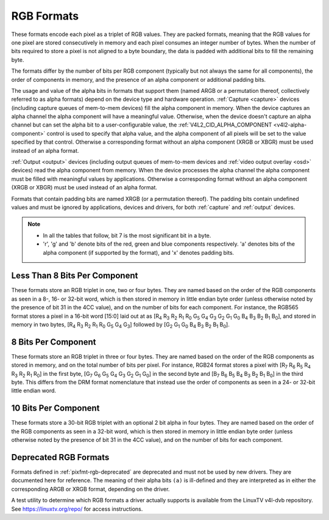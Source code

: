 .. SPDX-License-Identifier: GFDL-1.1-no-invariants-or-later

.. _pixfmt-rgb:

***********
RGB Formats
***********

These formats encode each pixel as a triplet of RGB values. They are packed
formats, meaning that the RGB values for one pixel are stored consecutively in
memory and each pixel consumes an integer number of bytes. When the number of
bits required to store a pixel is not aligned to a byte boundary, the data is
padded with additional bits to fill the remaining byte.

The formats differ by the number of bits per RGB component (typically but not
always the same for all components), the order of components in memory, and the
presence of an alpha component or additional padding bits.

The usage and value of the alpha bits in formats that support them (named ARGB
or a permutation thereof, collectively referred to as alpha formats) depend on
the device type and hardware operation. :ref:`Capture <capture>` devices
(including capture queues of mem-to-mem devices) fill the alpha component in
memory. When the device captures an alpha channel the alpha component will have
a meaningful value. Otherwise, when the device doesn't capture an alpha channel
but can set the alpha bit to a user-configurable value, the
:ref:`V4L2_CID_ALPHA_COMPONENT <v4l2-alpha-component>` control is used to
specify that alpha value, and the alpha component of all pixels will be set to
the value specified by that control. Otherwise a corresponding format without
an alpha component (XRGB or XBGR) must be used instead of an alpha format.

:ref:`Output <output>` devices (including output queues of mem-to-mem devices
and :ref:`video output overlay <osd>` devices) read the alpha component from
memory. When the device processes the alpha channel the alpha component must be
filled with meaningful values by applications. Otherwise a corresponding format
without an alpha component (XRGB or XBGR) must be used instead of an alpha
format.

Formats that contain padding bits are named XRGB (or a permutation thereof).
The padding bits contain undefined values and must be ignored by applications,
devices and drivers, for both :ref:`capture` and :ref:`output` devices.

.. note::

   - In all the tables that follow, bit 7 is the most significant bit in a byte.
   - 'r', 'g' and 'b' denote bits of the red, green and blue components
     respectively. 'a' denotes bits of the alpha component (if supported by the
     format), and 'x' denotes padding bits.


Less Than 8 Bits Per Component
==============================

These formats store an RGB triplet in one, two or four bytes. They are named
based on the order of the RGB components as seen in a 8-, 16- or 32-bit word,
which is then stored in memory in little endian byte order (unless otherwise
noted by the presence of bit 31 in the 4CC value), and on the number of bits
for each component. For instance, the RGB565 format stores a pixel in a 16-bit
word [15:0] laid out at as [R\ :sub:`4` R\ :sub:`3` R\ :sub:`2` R\ :sub:`1`
R\ :sub:`0` G\ :sub:`5` G\ :sub:`4` G\ :sub:`3` G\ :sub:`2` G\ :sub:`1`
G\ :sub:`0` B\ :sub:`4` B\ :sub:`3` B\ :sub:`2` B\ :sub:`1` B\ :sub:`0`], and
stored in memory in two bytes, [R\ :sub:`4` R\ :sub:`3` R\ :sub:`2` R\ :sub:`1`
R\ :sub:`0` G\ :sub:`5` G\ :sub:`4` G\ :sub:`3`] followed by [G\ :sub:`2`
G\ :sub:`1` G\ :sub:`0` B\ :sub:`4` B\ :sub:`3` B\ :sub:`2` B\ :sub:`1`
B\ :sub:`0`].

.. raw:: latex

    \begingroup
    \tiny
    \setlength{\tabcolsep}{2pt}

.. tabularcolumns:: |p{2.8cm}|p{2.0cm}|p{0.22cm}|p{0.22cm}|p{0.22cm}|p{0.22cm}|p{0.22cm}|p{0.22cm}|p{0.22cm}|p{0.22cm}|p{0.22cm}|p{0.22cm}|p{0.22cm}|p{0.22cm}|p{0.22cm}|p{0.22cm}|p{0.22cm}|p{0.22cm}|p{0.22cm}|p{0.22cm}|p{0.22cm}|p{0.22cm}|p{0.22cm}|p{0.22cm}|p{0.22cm}|p{0.22cm}|p{0.22cm}|p{0.22cm}|p{0.22cm}|p{0.22cm}|p{0.22cm}|p{0.22cm}|p{0.22cm}|p{0.22cm}|


.. flat-table:: RGB Formats With Less Than 8 Bits Per Component
    :header-rows:  2
    :stub-columns: 0

    * - Identifier
      - Code
      - :cspan:`7` Byte 0 in memory
      - :cspan:`7` Byte 1
      - :cspan:`7` Byte 2
      - :cspan:`7` Byte 3
    * -
      -
      - 7
      - 6
      - 5
      - 4
      - 3
      - 2
      - 1
      - 0

      - 7
      - 6
      - 5
      - 4
      - 3
      - 2
      - 1
      - 0

      - 7
      - 6
      - 5
      - 4
      - 3
      - 2
      - 1
      - 0

      - 7
      - 6
      - 5
      - 4
      - 3
      - 2
      - 1
      - 0
    * .. _V4L2-PIX-FMT-RGB332:

      - ``V4L2_PIX_FMT_RGB332``
      - 'RGB1'

      - r\ :sub:`2`
      - r\ :sub:`1`
      - r\ :sub:`0`
      - g\ :sub:`2`
      - g\ :sub:`1`
      - g\ :sub:`0`
      - b\ :sub:`1`
      - b\ :sub:`0`
      -
    * .. _V4L2-PIX-FMT-ARGB444:

      - ``V4L2_PIX_FMT_ARGB444``
      - 'AR12'

      - g\ :sub:`3`
      - g\ :sub:`2`
      - g\ :sub:`1`
      - g\ :sub:`0`
      - b\ :sub:`3`
      - b\ :sub:`2`
      - b\ :sub:`1`
      - b\ :sub:`0`

      - a\ :sub:`3`
      - a\ :sub:`2`
      - a\ :sub:`1`
      - a\ :sub:`0`
      - r\ :sub:`3`
      - r\ :sub:`2`
      - r\ :sub:`1`
      - r\ :sub:`0`
      -
    * .. _V4L2-PIX-FMT-XRGB444:

      - ``V4L2_PIX_FMT_XRGB444``
      - 'XR12'

      - g\ :sub:`3`
      - g\ :sub:`2`
      - g\ :sub:`1`
      - g\ :sub:`0`
      - b\ :sub:`3`
      - b\ :sub:`2`
      - b\ :sub:`1`
      - b\ :sub:`0`

      - x
      - x
      - x
      - x
      - r\ :sub:`3`
      - r\ :sub:`2`
      - r\ :sub:`1`
      - r\ :sub:`0`
      -
    * .. _V4L2-PIX-FMT-RGBA444:

      - ``V4L2_PIX_FMT_RGBA444``
      - 'RA12'

      - b\ :sub:`3`
      - b\ :sub:`2`
      - b\ :sub:`1`
      - b\ :sub:`0`
      - a\ :sub:`3`
      - a\ :sub:`2`
      - a\ :sub:`1`
      - a\ :sub:`0`

      - r\ :sub:`3`
      - r\ :sub:`2`
      - r\ :sub:`1`
      - r\ :sub:`0`
      - g\ :sub:`3`
      - g\ :sub:`2`
      - g\ :sub:`1`
      - g\ :sub:`0`
      -
    * .. _V4L2-PIX-FMT-RGBX444:

      - ``V4L2_PIX_FMT_RGBX444``
      - 'RX12'

      - b\ :sub:`3`
      - b\ :sub:`2`
      - b\ :sub:`1`
      - b\ :sub:`0`
      - x
      - x
      - x
      - x

      - r\ :sub:`3`
      - r\ :sub:`2`
      - r\ :sub:`1`
      - r\ :sub:`0`
      - g\ :sub:`3`
      - g\ :sub:`2`
      - g\ :sub:`1`
      - g\ :sub:`0`
      -
    * .. _V4L2-PIX-FMT-ABGR444:

      - ``V4L2_PIX_FMT_ABGR444``
      - 'AB12'

      - g\ :sub:`3`
      - g\ :sub:`2`
      - g\ :sub:`1`
      - g\ :sub:`0`
      - r\ :sub:`3`
      - r\ :sub:`2`
      - r\ :sub:`1`
      - r\ :sub:`0`

      - a\ :sub:`3`
      - a\ :sub:`2`
      - a\ :sub:`1`
      - a\ :sub:`0`
      - b\ :sub:`3`
      - b\ :sub:`2`
      - b\ :sub:`1`
      - b\ :sub:`0`
      -
    * .. _V4L2-PIX-FMT-XBGR444:

      - ``V4L2_PIX_FMT_XBGR444``
      - 'XB12'

      - g\ :sub:`3`
      - g\ :sub:`2`
      - g\ :sub:`1`
      - g\ :sub:`0`
      - r\ :sub:`3`
      - r\ :sub:`2`
      - r\ :sub:`1`
      - r\ :sub:`0`

      - x
      - x
      - x
      - x
      - b\ :sub:`3`
      - b\ :sub:`2`
      - b\ :sub:`1`
      - b\ :sub:`0`
      -
    * .. _V4L2-PIX-FMT-BGRA444:

      - ``V4L2_PIX_FMT_BGRA444``
      - 'BA12'

      - r\ :sub:`3`
      - r\ :sub:`2`
      - r\ :sub:`1`
      - r\ :sub:`0`
      - a\ :sub:`3`
      - a\ :sub:`2`
      - a\ :sub:`1`
      - a\ :sub:`0`

      - b\ :sub:`3`
      - b\ :sub:`2`
      - b\ :sub:`1`
      - b\ :sub:`0`
      - g\ :sub:`3`
      - g\ :sub:`2`
      - g\ :sub:`1`
      - g\ :sub:`0`
      -
    * .. _V4L2-PIX-FMT-BGRX444:

      - ``V4L2_PIX_FMT_BGRX444``
      - 'BX12'

      - r\ :sub:`3`
      - r\ :sub:`2`
      - r\ :sub:`1`
      - r\ :sub:`0`
      - x
      - x
      - x
      - x

      - b\ :sub:`3`
      - b\ :sub:`2`
      - b\ :sub:`1`
      - b\ :sub:`0`
      - g\ :sub:`3`
      - g\ :sub:`2`
      - g\ :sub:`1`
      - g\ :sub:`0`
      -
    * .. _V4L2-PIX-FMT-ARGB555:

      - ``V4L2_PIX_FMT_ARGB555``
      - 'AR15'

      - g\ :sub:`2`
      - g\ :sub:`1`
      - g\ :sub:`0`
      - b\ :sub:`4`
      - b\ :sub:`3`
      - b\ :sub:`2`
      - b\ :sub:`1`
      - b\ :sub:`0`

      - a
      - r\ :sub:`4`
      - r\ :sub:`3`
      - r\ :sub:`2`
      - r\ :sub:`1`
      - r\ :sub:`0`
      - g\ :sub:`4`
      - g\ :sub:`3`
      -
    * .. _V4L2-PIX-FMT-XRGB555:

      - ``V4L2_PIX_FMT_XRGB555``
      - 'XR15'

      - g\ :sub:`2`
      - g\ :sub:`1`
      - g\ :sub:`0`
      - b\ :sub:`4`
      - b\ :sub:`3`
      - b\ :sub:`2`
      - b\ :sub:`1`
      - b\ :sub:`0`

      - x
      - r\ :sub:`4`
      - r\ :sub:`3`
      - r\ :sub:`2`
      - r\ :sub:`1`
      - r\ :sub:`0`
      - g\ :sub:`4`
      - g\ :sub:`3`
      -
    * .. _V4L2-PIX-FMT-RGBA555:

      - ``V4L2_PIX_FMT_RGBA555``
      - 'RA15'

      - g\ :sub:`1`
      - g\ :sub:`0`
      - b\ :sub:`4`
      - b\ :sub:`3`
      - b\ :sub:`2`
      - b\ :sub:`1`
      - b\ :sub:`0`
      - a

      - r\ :sub:`4`
      - r\ :sub:`3`
      - r\ :sub:`2`
      - r\ :sub:`1`
      - r\ :sub:`0`
      - g\ :sub:`4`
      - g\ :sub:`3`
      - g\ :sub:`2`
      -
    * .. _V4L2-PIX-FMT-RGBX555:

      - ``V4L2_PIX_FMT_RGBX555``
      - 'RX15'

      - g\ :sub:`1`
      - g\ :sub:`0`
      - b\ :sub:`4`
      - b\ :sub:`3`
      - b\ :sub:`2`
      - b\ :sub:`1`
      - b\ :sub:`0`
      - x

      - r\ :sub:`4`
      - r\ :sub:`3`
      - r\ :sub:`2`
      - r\ :sub:`1`
      - r\ :sub:`0`
      - g\ :sub:`4`
      - g\ :sub:`3`
      - g\ :sub:`2`
      -
    * .. _V4L2-PIX-FMT-ABGR555:

      - ``V4L2_PIX_FMT_ABGR555``
      - 'AB15'

      - g\ :sub:`2`
      - g\ :sub:`1`
      - g\ :sub:`0`
      - r\ :sub:`4`
      - r\ :sub:`3`
      - r\ :sub:`2`
      - r\ :sub:`1`
      - r\ :sub:`0`

      - a
      - b\ :sub:`4`
      - b\ :sub:`3`
      - b\ :sub:`2`
      - b\ :sub:`1`
      - b\ :sub:`0`
      - g\ :sub:`4`
      - g\ :sub:`3`
      -
    * .. _V4L2-PIX-FMT-XBGR555:

      - ``V4L2_PIX_FMT_XBGR555``
      - 'XB15'

      - g\ :sub:`2`
      - g\ :sub:`1`
      - g\ :sub:`0`
      - r\ :sub:`4`
      - r\ :sub:`3`
      - r\ :sub:`2`
      - r\ :sub:`1`
      - r\ :sub:`0`

      - x
      - b\ :sub:`4`
      - b\ :sub:`3`
      - b\ :sub:`2`
      - b\ :sub:`1`
      - b\ :sub:`0`
      - g\ :sub:`4`
      - g\ :sub:`3`
      -
    * .. _V4L2-PIX-FMT-BGRA555:

      - ``V4L2_PIX_FMT_BGRA555``
      - 'BA15'

      - g\ :sub:`1`
      - g\ :sub:`0`
      - r\ :sub:`4`
      - r\ :sub:`3`
      - r\ :sub:`2`
      - r\ :sub:`1`
      - r\ :sub:`0`
      - a

      - b\ :sub:`4`
      - b\ :sub:`3`
      - b\ :sub:`2`
      - b\ :sub:`1`
      - b\ :sub:`0`
      - g\ :sub:`4`
      - g\ :sub:`3`
      - g\ :sub:`2`
      -
    * .. _V4L2-PIX-FMT-BGRX555:

      - ``V4L2_PIX_FMT_BGRX555``
      - 'BX15'

      - g\ :sub:`1`
      - g\ :sub:`0`
      - r\ :sub:`4`
      - r\ :sub:`3`
      - r\ :sub:`2`
      - r\ :sub:`1`
      - r\ :sub:`0`
      - x

      - b\ :sub:`4`
      - b\ :sub:`3`
      - b\ :sub:`2`
      - b\ :sub:`1`
      - b\ :sub:`0`
      - g\ :sub:`4`
      - g\ :sub:`3`
      - g\ :sub:`2`
      -
    * .. _V4L2-PIX-FMT-RGB565:

      - ``V4L2_PIX_FMT_RGB565``
      - 'RGBP'

      - g\ :sub:`2`
      - g\ :sub:`1`
      - g\ :sub:`0`
      - b\ :sub:`4`
      - b\ :sub:`3`
      - b\ :sub:`2`
      - b\ :sub:`1`
      - b\ :sub:`0`

      - r\ :sub:`4`
      - r\ :sub:`3`
      - r\ :sub:`2`
      - r\ :sub:`1`
      - r\ :sub:`0`
      - g\ :sub:`5`
      - g\ :sub:`4`
      - g\ :sub:`3`
      -
    * .. _V4L2-PIX-FMT-ARGB555X:

      - ``V4L2_PIX_FMT_ARGB555X``
      - 'AR15' | (1 << 31)

      - a
      - r\ :sub:`4`
      - r\ :sub:`3`
      - r\ :sub:`2`
      - r\ :sub:`1`
      - r\ :sub:`0`
      - g\ :sub:`4`
      - g\ :sub:`3`

      - g\ :sub:`2`
      - g\ :sub:`1`
      - g\ :sub:`0`
      - b\ :sub:`4`
      - b\ :sub:`3`
      - b\ :sub:`2`
      - b\ :sub:`1`
      - b\ :sub:`0`
      -
    * .. _V4L2-PIX-FMT-XRGB555X:

      - ``V4L2_PIX_FMT_XRGB555X``
      - 'XR15' | (1 << 31)

      - x
      - r\ :sub:`4`
      - r\ :sub:`3`
      - r\ :sub:`2`
      - r\ :sub:`1`
      - r\ :sub:`0`
      - g\ :sub:`4`
      - g\ :sub:`3`

      - g\ :sub:`2`
      - g\ :sub:`1`
      - g\ :sub:`0`
      - b\ :sub:`4`
      - b\ :sub:`3`
      - b\ :sub:`2`
      - b\ :sub:`1`
      - b\ :sub:`0`
      -
    * .. _V4L2-PIX-FMT-RGB565X:

      - ``V4L2_PIX_FMT_RGB565X``
      - 'RGBR'

      - r\ :sub:`4`
      - r\ :sub:`3`
      - r\ :sub:`2`
      - r\ :sub:`1`
      - r\ :sub:`0`
      - g\ :sub:`5`
      - g\ :sub:`4`
      - g\ :sub:`3`

      - g\ :sub:`2`
      - g\ :sub:`1`
      - g\ :sub:`0`
      - b\ :sub:`4`
      - b\ :sub:`3`
      - b\ :sub:`2`
      - b\ :sub:`1`
      - b\ :sub:`0`
      -
    * .. _V4L2-PIX-FMT-BGR666:

      - ``V4L2_PIX_FMT_BGR666``
      - 'BGRH'

      - b\ :sub:`5`
      - b\ :sub:`4`
      - b\ :sub:`3`
      - b\ :sub:`2`
      - b\ :sub:`1`
      - b\ :sub:`0`
      - g\ :sub:`5`
      - g\ :sub:`4`

      - g\ :sub:`3`
      - g\ :sub:`2`
      - g\ :sub:`1`
      - g\ :sub:`0`
      - r\ :sub:`5`
      - r\ :sub:`4`
      - r\ :sub:`3`
      - r\ :sub:`2`

      - r\ :sub:`1`
      - r\ :sub:`0`
      - x
      - x
      - x
      - x
      - x
      - x

      - x
      - x
      - x
      - x
      - x
      - x
      - x
      - x

.. raw:: latex

    \endgroup


8 Bits Per Component
====================

These formats store an RGB triplet in three or four bytes. They are named based
on the order of the RGB components as stored in memory, and on the total number
of bits per pixel. For instance, RGB24 format stores a pixel with [R\ :sub:`7`
R\ :sub:`6` R\ :sub:`5` R\ :sub:`4` R\ :sub:`3` R\ :sub:`2` R\ :sub:`1`
R\ :sub:`0`] in the first byte, [G\ :sub:`7` G\ :sub:`6` G\ :sub:`5` G\ :sub:`4`
G\ :sub:`3` G\ :sub:`2` G\ :sub:`1` G\ :sub:`0`] in the second byte and
[B\ :sub:`7` B\ :sub:`6` B\ :sub:`5` B\ :sub:`4` B\ :sub:`3` B\ :sub:`2`
B\ :sub:`1` B\ :sub:`0`] in the third byte. This differs from the DRM format
nomenclature that instead use the order of components as seen in a 24- or
32-bit little endian word.

.. raw:: latex

    \small

.. flat-table:: RGB Formats With 8 Bits Per Component
    :header-rows:  1
    :stub-columns: 0

    * - Identifier
      - Code
      - Byte 0 in memory
      - Byte 1
      - Byte 2
      - Byte 3
    * .. _V4L2-PIX-FMT-BGR24:

      - ``V4L2_PIX_FMT_BGR24``
      - 'BGR3'

      - B\ :sub:`7-0`
      - G\ :sub:`7-0`
      - R\ :sub:`7-0`
      -
    * .. _V4L2-PIX-FMT-RGB24:

      - ``V4L2_PIX_FMT_RGB24``
      - 'RGB3'

      - R\ :sub:`7-0`
      - G\ :sub:`7-0`
      - B\ :sub:`7-0`
      -
    * .. _V4L2-PIX-FMT-ABGR32:

      - ``V4L2_PIX_FMT_ABGR32``
      - 'AR24'

      - B\ :sub:`7-0`
      - G\ :sub:`7-0`
      - R\ :sub:`7-0`
      - A\ :sub:`7-0`
    * .. _V4L2-PIX-FMT-XBGR32:

      - ``V4L2_PIX_FMT_XBGR32``
      - 'XR24'

      - B\ :sub:`7-0`
      - G\ :sub:`7-0`
      - R\ :sub:`7-0`
      - X\ :sub:`7-0`
    * .. _V4L2-PIX-FMT-BGRA32:

      - ``V4L2_PIX_FMT_BGRA32``
      - 'RA24'

      - A\ :sub:`7-0`
      - B\ :sub:`7-0`
      - G\ :sub:`7-0`
      - R\ :sub:`7-0`
    * .. _V4L2-PIX-FMT-BGRX32:

      - ``V4L2_PIX_FMT_BGRX32``
      - 'RX24'

      - X\ :sub:`7-0`
      - B\ :sub:`7-0`
      - G\ :sub:`7-0`
      - R\ :sub:`7-0`
    * .. _V4L2-PIX-FMT-RGBA32:

      - ``V4L2_PIX_FMT_RGBA32``
      - 'AB24'

      - R\ :sub:`7-0`
      - G\ :sub:`7-0`
      - B\ :sub:`7-0`
      - A\ :sub:`7-0`
    * .. _V4L2-PIX-FMT-RGBX32:

      - ``V4L2_PIX_FMT_RGBX32``
      - 'XB24'

      - R\ :sub:`7-0`
      - G\ :sub:`7-0`
      - B\ :sub:`7-0`
      - X\ :sub:`7-0`
    * .. _V4L2-PIX-FMT-ARGB32:

      - ``V4L2_PIX_FMT_ARGB32``
      - 'BA24'

      - A\ :sub:`7-0`
      - R\ :sub:`7-0`
      - G\ :sub:`7-0`
      - B\ :sub:`7-0`
    * .. _V4L2-PIX-FMT-XRGB32:

      - ``V4L2_PIX_FMT_XRGB32``
      - 'BX24'

      - X\ :sub:`7-0`
      - R\ :sub:`7-0`
      - G\ :sub:`7-0`
      - B\ :sub:`7-0`

.. raw:: latex

    \normalsize


10 Bits Per Component
=====================

These formats store a 30-bit RGB triplet with an optional 2 bit alpha in four
bytes. They are named based on the order of the RGB components as seen in a
32-bit word, which is then stored in memory in little endian byte order
(unless otherwise noted by the presence of bit 31 in the 4CC value), and on the
number of bits for each component.

.. raw:: latex

    \begingroup
    \tiny
    \setlength{\tabcolsep}{2pt}

.. tabularcolumns:: |p{2.8cm}|p{2.0cm}|p{0.22cm}|p{0.22cm}|p{0.22cm}|p{0.22cm}|p{0.22cm}|p{0.22cm}|p{0.22cm}|p{0.22cm}|p{0.22cm}|p{0.22cm}|p{0.22cm}|p{0.22cm}|p{0.22cm}|p{0.22cm}|p{0.22cm}|p{0.22cm}|p{0.22cm}|p{0.22cm}|p{0.22cm}|p{0.22cm}|p{0.22cm}|p{0.22cm}|p{0.22cm}|p{0.22cm}|p{0.22cm}|p{0.22cm}|p{0.22cm}|p{0.22cm}|p{0.22cm}|p{0.22cm}|p{0.22cm}|p{0.22cm}|


.. flat-table:: RGB Formats 10 Bits Per Color Component
    :header-rows:  2
    :stub-columns: 0

    * - Identifier
      - Code
      - :cspan:`7` Byte 0 in memory
      - :cspan:`7` Byte 1
      - :cspan:`7` Byte 2
      - :cspan:`7` Byte 3
    * -
      -
      - 7
      - 6
      - 5
      - 4
      - 3
      - 2
      - 1
      - 0

      - 7
      - 6
      - 5
      - 4
      - 3
      - 2
      - 1
      - 0

      - 7
      - 6
      - 5
      - 4
      - 3
      - 2
      - 1
      - 0

      - 7
      - 6
      - 5
      - 4
      - 3
      - 2
      - 1
      - 0
    * .. _V4L2-PIX-FMT-RGBX1010102:

      - ``V4L2_PIX_FMT_RGBX1010102``
      - 'RX30'

      - b\ :sub:`5`
      - b\ :sub:`4`
      - b\ :sub:`3`
      - b\ :sub:`2`
      - b\ :sub:`1`
      - b\ :sub:`0`
      - x
      - x

      - g\ :sub:`3`
      - g\ :sub:`2`
      - g\ :sub:`1`
      - g\ :sub:`0`
      - b\ :sub:`9`
      - b\ :sub:`8`
      - b\ :sub:`7`
      - b\ :sub:`6`

      - r\ :sub:`1`
      - r\ :sub:`0`
      - g\ :sub:`9`
      - g\ :sub:`8`
      - g\ :sub:`7`
      - g\ :sub:`6`
      - g\ :sub:`5`
      - g\ :sub:`4`

      - r\ :sub:`9`
      - r\ :sub:`8`
      - r\ :sub:`7`
      - r\ :sub:`6`
      - r\ :sub:`5`
      - r\ :sub:`4`
      - r\ :sub:`3`
      - r\ :sub:`2`
    * .. _V4L2-PIX-FMT-RGBA1010102:

      - ``V4L2_PIX_FMT_RGBA1010102``
      - 'RA30'

      - b\ :sub:`5`
      - b\ :sub:`4`
      - b\ :sub:`3`
      - b\ :sub:`2`
      - b\ :sub:`1`
      - b\ :sub:`0`
      - a\ :sub:`1`
      - a\ :sub:`0`

      - g\ :sub:`3`
      - g\ :sub:`2`
      - g\ :sub:`1`
      - g\ :sub:`0`
      - b\ :sub:`9`
      - b\ :sub:`8`
      - b\ :sub:`7`
      - b\ :sub:`6`

      - r\ :sub:`1`
      - r\ :sub:`0`
      - g\ :sub:`9`
      - g\ :sub:`8`
      - g\ :sub:`7`
      - g\ :sub:`6`
      - g\ :sub:`5`
      - g\ :sub:`4`

      - r\ :sub:`9`
      - r\ :sub:`8`
      - r\ :sub:`7`
      - r\ :sub:`6`
      - r\ :sub:`5`
      - r\ :sub:`4`
      - r\ :sub:`3`
      - r\ :sub:`2`
    * .. _V4L2-PIX-FMT-ARGB2101010:

      - ``V4L2_PIX_FMT_ARGB2101010``
      - 'AR30'

      - b\ :sub:`7`
      - b\ :sub:`6`
      - b\ :sub:`5`
      - b\ :sub:`4`
      - b\ :sub:`3`
      - b\ :sub:`2`
      - b\ :sub:`1`
      - b\ :sub:`0`

      - g\ :sub:`5`
      - g\ :sub:`4`
      - g\ :sub:`3`
      - g\ :sub:`2`
      - g\ :sub:`1`
      - g\ :sub:`0`
      - b\ :sub:`9`
      - b\ :sub:`8`

      - r\ :sub:`3`
      - r\ :sub:`2`
      - r\ :sub:`1`
      - r\ :sub:`0`
      - g\ :sub:`9`
      - g\ :sub:`8`
      - g\ :sub:`7`
      - g\ :sub:`6`

      - a\ :sub:`1`
      - a\ :sub:`0`
      - r\ :sub:`9`
      - r\ :sub:`8`
      - r\ :sub:`7`
      - r\ :sub:`6`
      - r\ :sub:`5`
      - r\ :sub:`4`

.. raw:: latex

    \endgroup


Deprecated RGB Formats
======================

Formats defined in :ref:`pixfmt-rgb-deprecated` are deprecated and must not be
used by new drivers. They are documented here for reference. The meaning of
their alpha bits ``(a)`` is ill-defined and they are interpreted as in either
the corresponding ARGB or XRGB format, depending on the driver.

.. raw:: latex

    \begingroup
    \tiny
    \setlength{\tabcolsep}{2pt}

.. tabularcolumns:: |p{2.6cm}|p{0.70cm}|p{0.22cm}|p{0.22cm}|p{0.22cm}|p{0.22cm}|p{0.22cm}|p{0.22cm}|p{0.22cm}|p{0.22cm}|p{0.22cm}|p{0.22cm}|p{0.22cm}|p{0.22cm}|p{0.22cm}|p{0.22cm}|p{0.22cm}|p{0.22cm}|p{0.22cm}|p{0.22cm}|p{0.22cm}|p{0.22cm}|p{0.22cm}|p{0.22cm}|p{0.22cm}|p{0.22cm}|p{0.22cm}|p{0.22cm}|p{0.22cm}|p{0.22cm}|p{0.22cm}|p{0.22cm}|p{0.22cm}|p{0.22cm}|

.. _pixfmt-rgb-deprecated:

.. flat-table:: Deprecated Packed RGB Image Formats
    :header-rows:  2
    :stub-columns: 0

    * - Identifier
      - Code
      - :cspan:`7` Byte 0 in memory

      - :cspan:`7` Byte 1

      - :cspan:`7` Byte 2

      - :cspan:`7` Byte 3
    * -
      -
      - 7
      - 6
      - 5
      - 4
      - 3
      - 2
      - 1
      - 0

      - 7
      - 6
      - 5
      - 4
      - 3
      - 2
      - 1
      - 0

      - 7
      - 6
      - 5
      - 4
      - 3
      - 2
      - 1
      - 0

      - 7
      - 6
      - 5
      - 4
      - 3
      - 2
      - 1
      - 0
    * .. _V4L2-PIX-FMT-RGB444:

      - ``V4L2_PIX_FMT_RGB444``
      - 'R444'

      - g\ :sub:`3`
      - g\ :sub:`2`
      - g\ :sub:`1`
      - g\ :sub:`0`
      - b\ :sub:`3`
      - b\ :sub:`2`
      - b\ :sub:`1`
      - b\ :sub:`0`

      - a\ :sub:`3`
      - a\ :sub:`2`
      - a\ :sub:`1`
      - a\ :sub:`0`
      - r\ :sub:`3`
      - r\ :sub:`2`
      - r\ :sub:`1`
      - r\ :sub:`0`
      -
    * .. _V4L2-PIX-FMT-RGB555:

      - ``V4L2_PIX_FMT_RGB555``
      - 'RGBO'

      - g\ :sub:`2`
      - g\ :sub:`1`
      - g\ :sub:`0`
      - b\ :sub:`4`
      - b\ :sub:`3`
      - b\ :sub:`2`
      - b\ :sub:`1`
      - b\ :sub:`0`

      - a
      - r\ :sub:`4`
      - r\ :sub:`3`
      - r\ :sub:`2`
      - r\ :sub:`1`
      - r\ :sub:`0`
      - g\ :sub:`4`
      - g\ :sub:`3`
      -
    * .. _V4L2-PIX-FMT-RGB555X:

      - ``V4L2_PIX_FMT_RGB555X``
      - 'RGBQ'

      - a
      - r\ :sub:`4`
      - r\ :sub:`3`
      - r\ :sub:`2`
      - r\ :sub:`1`
      - r\ :sub:`0`
      - g\ :sub:`4`
      - g\ :sub:`3`

      - g\ :sub:`2`
      - g\ :sub:`1`
      - g\ :sub:`0`
      - b\ :sub:`4`
      - b\ :sub:`3`
      - b\ :sub:`2`
      - b\ :sub:`1`
      - b\ :sub:`0`
      -
    * .. _V4L2-PIX-FMT-BGR32:

      - ``V4L2_PIX_FMT_BGR32``
      - 'BGR4'

      - b\ :sub:`7`
      - b\ :sub:`6`
      - b\ :sub:`5`
      - b\ :sub:`4`
      - b\ :sub:`3`
      - b\ :sub:`2`
      - b\ :sub:`1`
      - b\ :sub:`0`

      - g\ :sub:`7`
      - g\ :sub:`6`
      - g\ :sub:`5`
      - g\ :sub:`4`
      - g\ :sub:`3`
      - g\ :sub:`2`
      - g\ :sub:`1`
      - g\ :sub:`0`

      - r\ :sub:`7`
      - r\ :sub:`6`
      - r\ :sub:`5`
      - r\ :sub:`4`
      - r\ :sub:`3`
      - r\ :sub:`2`
      - r\ :sub:`1`
      - r\ :sub:`0`

      - a\ :sub:`7`
      - a\ :sub:`6`
      - a\ :sub:`5`
      - a\ :sub:`4`
      - a\ :sub:`3`
      - a\ :sub:`2`
      - a\ :sub:`1`
      - a\ :sub:`0`
    * .. _V4L2-PIX-FMT-RGB32:

      - ``V4L2_PIX_FMT_RGB32``
      - 'RGB4'

      - a\ :sub:`7`
      - a\ :sub:`6`
      - a\ :sub:`5`
      - a\ :sub:`4`
      - a\ :sub:`3`
      - a\ :sub:`2`
      - a\ :sub:`1`
      - a\ :sub:`0`

      - r\ :sub:`7`
      - r\ :sub:`6`
      - r\ :sub:`5`
      - r\ :sub:`4`
      - r\ :sub:`3`
      - r\ :sub:`2`
      - r\ :sub:`1`
      - r\ :sub:`0`

      - g\ :sub:`7`
      - g\ :sub:`6`
      - g\ :sub:`5`
      - g\ :sub:`4`
      - g\ :sub:`3`
      - g\ :sub:`2`
      - g\ :sub:`1`
      - g\ :sub:`0`

      - b\ :sub:`7`
      - b\ :sub:`6`
      - b\ :sub:`5`
      - b\ :sub:`4`
      - b\ :sub:`3`
      - b\ :sub:`2`
      - b\ :sub:`1`
      - b\ :sub:`0`

.. raw:: latex

    \endgroup

A test utility to determine which RGB formats a driver actually supports
is available from the LinuxTV v4l-dvb repository. See
`https://linuxtv.org/repo/ <https://linuxtv.org/repo/>`__ for access
instructions.
